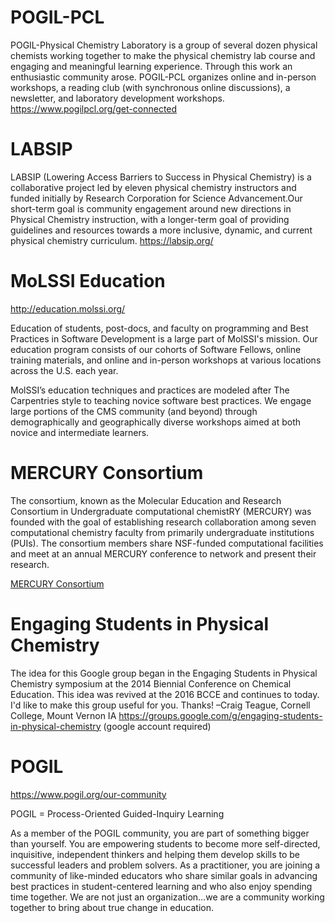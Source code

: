 #+export_file_name: community.md
# (ss-toggle-markdown-export-on-save)
# date-added:

#+begin_export md
---
title: "Physical Chemistry Education Communities"
title-block-banner: true
---
#+end_export
* POGIL-PCL
#+html: <img src="pogil-pcl.png" width="30%" align="right" style="padding-left: 0px;"/>
POGIL-Physical Chemistry Laboratory is a group of several dozen physical chemists working together to make the physical chemistry lab course and engaging and meaningful learning experience. Through this work an enthusiastic community arose. POGIL-PCL organizes online and in-person workshops, a reading club (with synchronous online discussions), a newsletter, and laboratory development workshops. https://www.pogilpcl.org/get-connected

* LABSIP
#+html: <img src="https://chlresearchgroup.sites.haverford.edu/labsip.org/wp-content/uploads/2023/03/Screen-Shot-2023-01-05-at-10.29.46-1.png" width="30%" align="right" style="margin:20px 0px;"/>
LABSIP (Lowering Access Barriers to Success in Physical Chemistry) is a collaborative
project led by eleven physical chemistry instructors and funded initially by Research Corporation for Science Advancement.Our short-term goal is community engagement around new directions in Physical Chemistry instruction, with a longer-term goal of providing guidelines and resources towards a more inclusive, dynamic, and current physical chemistry curriculum.
https://labsip.org/

* MoLSSI Education
[[http://education.molssi.org/]]

#+html: <img src="http://education.molssi.org/images/molssi_main_horizontal.png" width="30%" align="right" style="padding: 0px 0px 0px 10px;"/>
Education of students, post-docs, and faculty on programming and Best Practices in Software Development is a large part of MolSSI's mission. Our education program consists of our cohorts of Software Fellows, online training materials, and online and in-person workshops at various locations across the U.S. each year.

MolSSI’s education techniques and practices are modeled after The Carpentries style to teaching novice software best practices. We engage large portions of the CMS community (and beyond) through demographically and geographically diverse workshops aimed at both novice and intermediate learners.

* MERCURY Consortium
#+html: <img src="mercury.png" width="15%" align="right" style="padding-left: 0px;"/>
The consortium, known as the Molecular Education and Research Consortium
in Undergraduate computational chemistRY (MERCURY) was founded with the goal of establishing research collaboration among seven computational chemistry faculty from primarily undergraduate institutions (PUIs). The consortium members share NSF-funded computational facilities and meet at an annual MERCURY conference to network and present their research.

[[https://www.mercuryconsortium.org/][MERCURY Consortium]]


* Physchem Mastodon Server :noexport:
Mastodon instance for Chemists, Physicists, and everyone in-between. Run by early career scientists: https://physchem.science

* Engaging Students in Physical Chemistry
The idea for this Google group began in the Engaging Students in Physical Chemistry symposium at the 2014 Biennial Conference on Chemical Education.  This idea was revived at the 2016 BCCE and continues to today.  I'd like to make this group useful for you.  Thanks!  --Craig Teague, Cornell College, Mount Vernon IA
https://groups.google.com/g/engaging-students-in-physical-chemistry (google account required)

* POGIL
https://www.pogil.org/our-community

#+html: <img src="pogil-logo.png" width="30%" align="right" style="padding: 10px 0px 0px 10px;"/>

POGIL = Process-Oriented Guided-Inquiry Learning

As a member of the POGIL community, you are part of something bigger than yourself.  You are empowering students to become more self-directed, inquisitive, independent thinkers  and helping them develop skills to be successful leaders and problem solvers. As a practitioner, you are joining a community of like-minded educators who share similar goals in advancing best practices in student-centered learning and who also enjoy spending time together. We are not just an organization...we are a community working together to bring about true change in education.

* Local variables :noexport:
# Local Variables:
# eval: (ss-markdown-export-on-save)
# End:
